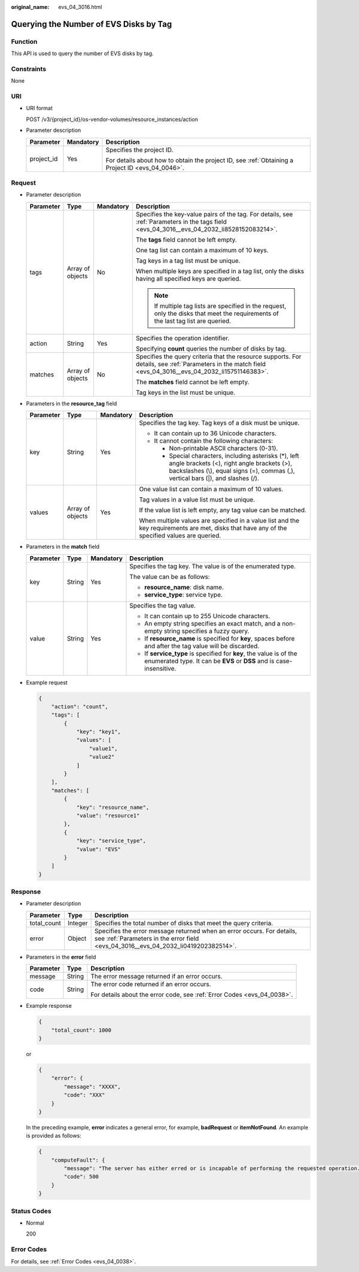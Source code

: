 :original_name: evs_04_3016.html

.. _evs_04_3016:

Querying the Number of EVS Disks by Tag
=======================================

Function
--------

This API is used to query the number of EVS disks by tag.

Constraints
-----------

None

URI
---

-  URI format

   POST /v3/{project_id}/os-vendor-volumes/resource_instances/action

-  Parameter description

   +-----------------------+-----------------------+--------------------------------------------------------------------------------------------------+
   | Parameter             | Mandatory             | Description                                                                                      |
   +=======================+=======================+==================================================================================================+
   | project_id            | Yes                   | Specifies the project ID.                                                                        |
   |                       |                       |                                                                                                  |
   |                       |                       | For details about how to obtain the project ID, see :ref:`Obtaining a Project ID <evs_04_0046>`. |
   +-----------------------+-----------------------+--------------------------------------------------------------------------------------------------+

Request
-------

-  Parameter description

   +-----------------+------------------+-----------------+----------------------------------------------------------------------------------------------------------------------------------------------------------+
   | Parameter       | Type             | Mandatory       | Description                                                                                                                                              |
   +=================+==================+=================+==========================================================================================================================================================+
   | tags            | Array of objects | No              | Specifies the key-value pairs of the tag. For details, see :ref:`Parameters in the tags field <evs_04_3016__evs_04_2032_li8528152083214>`.               |
   |                 |                  |                 |                                                                                                                                                          |
   |                 |                  |                 | The **tags** field cannot be left empty.                                                                                                                 |
   |                 |                  |                 |                                                                                                                                                          |
   |                 |                  |                 | One tag list can contain a maximum of 10 keys.                                                                                                           |
   |                 |                  |                 |                                                                                                                                                          |
   |                 |                  |                 | Tag keys in a tag list must be unique.                                                                                                                   |
   |                 |                  |                 |                                                                                                                                                          |
   |                 |                  |                 | When multiple keys are specified in a tag list, only the disks having all specified keys are queried.                                                    |
   |                 |                  |                 |                                                                                                                                                          |
   |                 |                  |                 | .. note::                                                                                                                                                |
   |                 |                  |                 |                                                                                                                                                          |
   |                 |                  |                 |    If multiple tag lists are specified in the request, only the disks that meet the requirements of the last tag list are queried.                       |
   +-----------------+------------------+-----------------+----------------------------------------------------------------------------------------------------------------------------------------------------------+
   | action          | String           | Yes             | Specifies the operation identifier.                                                                                                                      |
   |                 |                  |                 |                                                                                                                                                          |
   |                 |                  |                 | Specifying **count** queries the number of disks by tag.                                                                                                 |
   +-----------------+------------------+-----------------+----------------------------------------------------------------------------------------------------------------------------------------------------------+
   | matches         | Array of objects | No              | Specifies the query criteria that the resource supports. For details, see :ref:`Parameters in the match field <evs_04_3016__evs_04_2032_li15751146383>`. |
   |                 |                  |                 |                                                                                                                                                          |
   |                 |                  |                 | The **matches** field cannot be left empty.                                                                                                              |
   |                 |                  |                 |                                                                                                                                                          |
   |                 |                  |                 | Tag keys in the list must be unique.                                                                                                                     |
   +-----------------+------------------+-----------------+----------------------------------------------------------------------------------------------------------------------------------------------------------+

-  .. _evs_04_3016__evs_04_2032_li8528152083214:

   Parameters in the **resource_tag** field

   +-----------------+------------------+-----------------+------------------------------------------------------------------------------------------------------------------------------------------------------------------------------------------+
   | Parameter       | Type             | Mandatory       | Description                                                                                                                                                                              |
   +=================+==================+=================+==========================================================================================================================================================================================+
   | key             | String           | Yes             | Specifies the tag key. Tag keys of a disk must be unique.                                                                                                                                |
   |                 |                  |                 |                                                                                                                                                                                          |
   |                 |                  |                 | -  It can contain up to 36 Unicode characters.                                                                                                                                           |
   |                 |                  |                 | -  It cannot contain the following characters:                                                                                                                                           |
   |                 |                  |                 |                                                                                                                                                                                          |
   |                 |                  |                 |    -  Non-printable ASCII characters (0-31).                                                                                                                                             |
   |                 |                  |                 |    -  Special characters, including asterisks (*), left angle brackets (<), right angle brackets (>), backslashes (\\), equal signs (=), commas (,), vertical bars (|), and slashes (/). |
   +-----------------+------------------+-----------------+------------------------------------------------------------------------------------------------------------------------------------------------------------------------------------------+
   | values          | Array of objects | Yes             | One value list can contain a maximum of 10 values.                                                                                                                                       |
   |                 |                  |                 |                                                                                                                                                                                          |
   |                 |                  |                 | Tag values in a value list must be unique.                                                                                                                                               |
   |                 |                  |                 |                                                                                                                                                                                          |
   |                 |                  |                 | If the value list is left empty, any tag value can be matched.                                                                                                                           |
   |                 |                  |                 |                                                                                                                                                                                          |
   |                 |                  |                 | When multiple values are specified in a value list and the key requirements are met, disks that have any of the specified values are queried.                                            |
   +-----------------+------------------+-----------------+------------------------------------------------------------------------------------------------------------------------------------------------------------------------------------------+

-  .. _evs_04_3016__evs_04_2032_li15751146383:

   Parameters in the **match** field

   +-----------------+-----------------+-----------------+---------------------------------------------------------------------------------------------------------------------------------------------+
   | Parameter       | Type            | Mandatory       | Description                                                                                                                                 |
   +=================+=================+=================+=============================================================================================================================================+
   | key             | String          | Yes             | Specifies the tag key. The value is of the enumerated type.                                                                                 |
   |                 |                 |                 |                                                                                                                                             |
   |                 |                 |                 | The value can be as follows:                                                                                                                |
   |                 |                 |                 |                                                                                                                                             |
   |                 |                 |                 | -  **resource_name**: disk name.                                                                                                            |
   |                 |                 |                 | -  **service_type**: service type.                                                                                                          |
   +-----------------+-----------------+-----------------+---------------------------------------------------------------------------------------------------------------------------------------------+
   | value           | String          | Yes             | Specifies the tag value.                                                                                                                    |
   |                 |                 |                 |                                                                                                                                             |
   |                 |                 |                 | -  It can contain up to 255 Unicode characters.                                                                                             |
   |                 |                 |                 | -  An empty string specifies an exact match, and a non-empty string specifies a fuzzy query.                                                |
   |                 |                 |                 | -  If **resource_name** is specified for **key**, spaces before and after the tag value will be discarded.                                  |
   |                 |                 |                 | -  If **service_type** is specified for **key**, the value is of the enumerated type. It can be **EVS** or **DSS** and is case-insensitive. |
   +-----------------+-----------------+-----------------+---------------------------------------------------------------------------------------------------------------------------------------------+

-  Example request

   .. code-block::

      {
          "action": "count",
          "tags": [
              {
                  "key": "key1",
                  "values": [
                      "value1",
                      "value2"
                  ]
              }
          ],
          "matches": [
              {
                  "key": "resource_name",
                  "value": "resource1"
              },
              {
                  "key": "service_type",
                  "value": "EVS"
              }
          ]
      }

Response
--------

-  Parameter description

   +-------------+---------+--------------------------------------------------------------------------------------------------------------------------------------------------------------+
   | Parameter   | Type    | Description                                                                                                                                                  |
   +=============+=========+==============================================================================================================================================================+
   | total_count | Integer | Specifies the total number of disks that meet the query criteria.                                                                                            |
   +-------------+---------+--------------------------------------------------------------------------------------------------------------------------------------------------------------+
   | error       | Object  | Specifies the error message returned when an error occurs. For details, see :ref:`Parameters in the error field <evs_04_3016__evs_04_2032_li0419202382514>`. |
   +-------------+---------+--------------------------------------------------------------------------------------------------------------------------------------------------------------+

-  .. _evs_04_3016__evs_04_2032_li0419202382514:

   Parameters in the **error** field

   +-----------------------+-----------------------+-------------------------------------------------------------------------+
   | Parameter             | Type                  | Description                                                             |
   +=======================+=======================+=========================================================================+
   | message               | String                | The error message returned if an error occurs.                          |
   +-----------------------+-----------------------+-------------------------------------------------------------------------+
   | code                  | String                | The error code returned if an error occurs.                             |
   |                       |                       |                                                                         |
   |                       |                       | For details about the error code, see :ref:`Error Codes <evs_04_0038>`. |
   +-----------------------+-----------------------+-------------------------------------------------------------------------+

-  Example response

   .. code-block::

      {
          "total_count": 1000
      }

   or

   .. code-block::

      {
          "error": {
              "message": "XXXX",
              "code": "XXX"
          }
      }

   In the preceding example, **error** indicates a general error, for example, **badRequest** or **itemNotFound**. An example is provided as follows:

   .. code-block::

      {
          "computeFault": {
              "message": "The server has either erred or is incapable of performing the requested operation.",
              "code": 500
          }
      }

Status Codes
------------

-  Normal

   200

Error Codes
-----------

For details, see :ref:`Error Codes <evs_04_0038>`.
